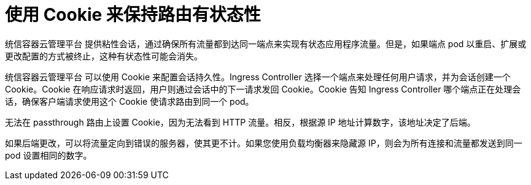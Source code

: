 // Module filename: nw-using-cookies-keep-route-statefulness.adoc
// Use module with the following module:
// nw-annotating-a-route-with-a-cookie-name.adoc
//
// Module included in the following assemblies:
//
// * networking/configuring-routing.adoc
[id="nw-using-cookies-keep-route-statefulness_{context}"]
= 使用 Cookie 来保持路由有状态性

统信容器云管理平台 提供粘性会话，通过确保所有流量都到达同一端点来实现有状态应用程序流量。但是，如果端点 pod 以重启、扩展或更改配置的方式被终止，这种有状态性可能会消失。

统信容器云管理平台 可以使用 Cookie 来配置会话持久性。Ingress Controller 选择一个端点来处理任何用户请求，并为会话创建一个 Cookie。Cookie 在响应请求时返回，用户则通过会话中的下一请求发回 Cookie。Cookie 告知 Ingress Controller 哪个端点正在处理会话，确保客户端请求使用这个 Cookie 使请求路由到同一个 pod。

[注意]
====
无法在 passthrough 路由上设置 Cookie，因为无法看到 HTTP 流量。相反，根据源 IP 地址计算数字，该地址决定了后端。

如果后端更改，可以将流量定向到错误的服务器，使其更不计。如果您使用负载均衡器来隐藏源 IP，则会为所有连接和流量都发送到同一 pod 设置相同的数字。
====
